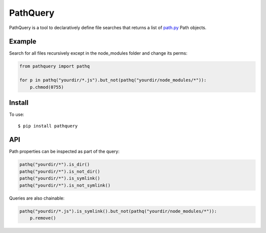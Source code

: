 PathQuery
=========

PathQuery is a tool to declaratively define file searches that returns a list
of `path.py <https://github.com/jaraco/path.py>`_ Path objects.

Example
-------

Search for all files recursively except in the node_modules folder and change its perms:

.. code-block:: python

    from pathquery import pathq

    for p in pathq("yourdir/*.js").but_not(pathq("yourdir/node_modules/*")):
        p.chmod(0755)

Install
-------

To use::

  $ pip install pathquery

API
---

Path properties can be inspected as part of the query:

.. code-block:: python

    pathq("yourdir/*").is_dir()
    pathq("yourdir/*").is_not_dir()
    pathq("yourdir/*").is_symlink()
    pathq("yourdir/*").is_not_symlink()

Queries are also chainable:

.. code-block:: python

    pathq("yourdir/*.js").is_symlink().but_not(pathq("yourdir/node_modules/*")):
        p.remove()
